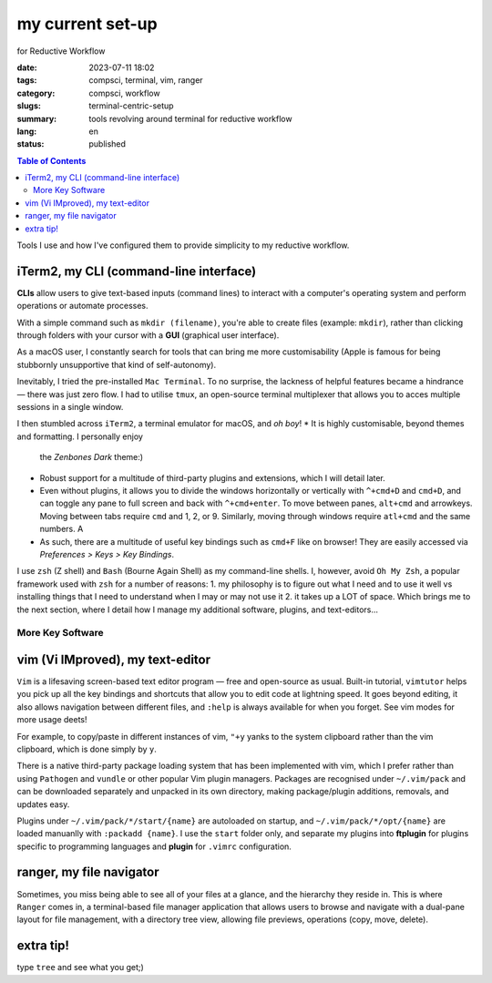 =================
my current set-up
=================
for Reductive Workflow

:date: 2023-07-11 18:02
:tags: compsci, terminal, vim, ranger
:category: compsci, workflow
:slugs: terminal-centric-setup
:summary: tools revolving around terminal for reductive workflow
:lang: en
:status: published

.. |ex| replace:: example:

.. contents:: Table of Contents
    :depth: 2
    :backlinks: entry

Tools I use and how I've configured them to provide simplicity to my reductive
workflow.

iTerm2, my CLI (command-line interface)
---------------------------------------
**CLIs** allow users to give text-based inputs (command lines) to interact with a computer's
operating system and perform operations or automate processes.

With a simple command such as ``mkdir (filename)``, you're able to create
files (|ex| ``mkdir``), rather than clicking through folders
with your cursor with a **GUI** (graphical user interface).

As a macOS user, I constantly search for tools that can bring me more
customisability (Apple is famous for being stubbornly unsupportive that kind of self-autonomy).

Inevitably, I tried the pre-installed ``Mac Terminal``. To no surprise, the lackness of 
helpful features became a hindrance — there was just zero flow. I had to utilise ``tmux``, 
an open-source terminal multiplexer that allows you to acces multiple sessions in a single window. 

I then stumbled across ``iTerm2``, a terminal emulator for macOS, and *oh boy*!
* It is highly customisable, beyond themes and formatting. I personally enjoy
  the *Zenbones Dark* theme:)
* Robust support for a multitude of third-party plugins and extensions, which I will detail later.
* Even without plugins, it allows you to divide the windows horizontally or
  vertically with ``^+cmd+D`` and ``cmd+D``, and can toggle any pane to full screen and
  back with ``^+cmd+enter``. To move between panes, ``alt+cmd`` and arrowkeys.
  Moving between tabs require ``cmd`` and 1, 2, or 9. Similarly, moving through
  windows require ``atl+cmd`` and the same numbers. A
* As such, there are a multitude of useful key bindings such as ``cmd+F`` like
  on browser! They are easily accessed via *Preferences > Keys > Key Bindings*.

I use ``zsh`` (Z shell) and ``Bash`` (Bourne Again Shell) as my command-line shells.
I, however, avoid ``Oh My Zsh``, a popular framework used with ``zsh`` for a number of reasons:
1. my philosophy is to figure out what I need and to use it
well vs installing things that I need to understand when I may or may not use it
2. it takes up a LOT of space.
Which brings me to the next section, where I detail how I manage my additional software, plugins, and text-editors...

More Key Software
*****************

.. _vim:

vim (Vi IMproved), my text-editor
---------------------------------

``Vim`` is a lifesaving screen-based text editor program — free and open-source as
usual. Built-in tutorial, ``vimtutor`` helps you pick up all the key bindings
and shortcuts that allow you to edit code at lightning speed. It goes beyond
editing, it also allows navigation between different files, and ``:help`` is
always available for when you forget. See vim modes for more usage deets!

For example, to copy/paste in different instances of vim, ``"+y`` yanks to the
system clipboard rather than the vim clipboard, which is done simply by ``y``.

There is a native third-party package loading system that has been implemented
with vim, which I prefer rather than using ``Pathogen`` and ``vundle`` or other popular Vim 
plugin managers. Packages are recognised under ``~/.vim/pack`` and can be downloaded separately 
and unpacked in its own directory, making package/plugin additions, removals, and updates easy. 

Plugins under ``~/.vim/pack/*/start/{name}`` are autoloaded on startup, and
``~/.vim/pack/*/opt/{name}`` are loaded manuanlly with ``:packadd {name}``. I
use the ``start`` folder only, and separate my plugins into **ftplugin** for plugins specific 
to programming languages and **plugin** for ``.vimrc`` configuration.

.. _ranger:

ranger, my file navigator
-------------------------

Sometimes, you miss being able to see all of your files at a glance, and the
hierarchy they reside in. This is where ``Ranger`` comes in, a terminal-based
file manager application that allows users to browse and navigate with a dual-pane layout for 
file management, with a directory tree view, allowing file previews, operations (copy, move, delete).

extra tip!
----------

type ``tree`` and see what you get;)
